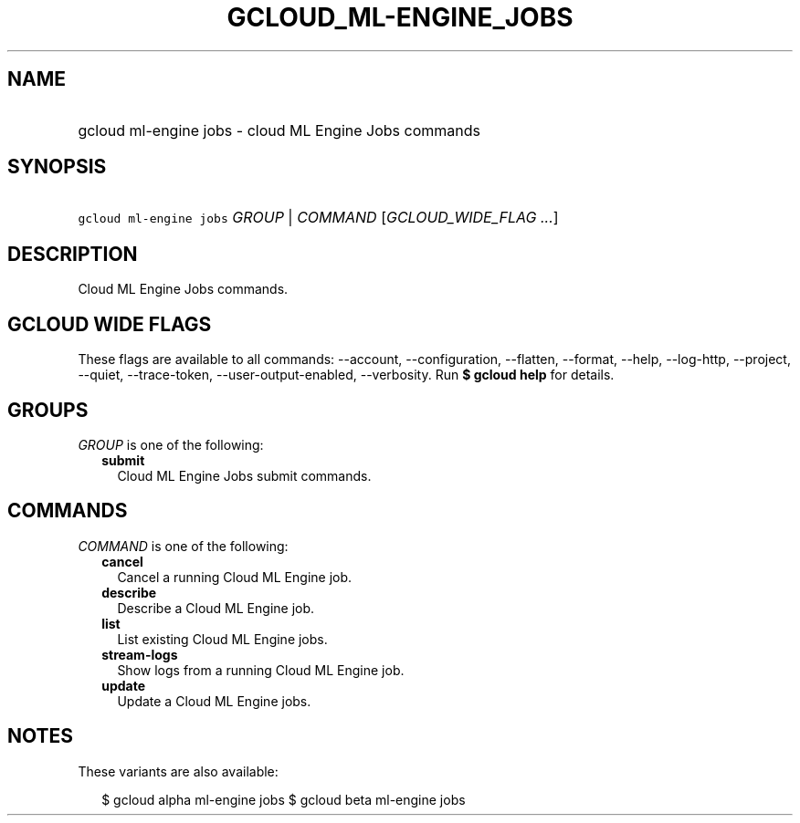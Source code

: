 
.TH "GCLOUD_ML\-ENGINE_JOBS" 1



.SH "NAME"
.HP
gcloud ml\-engine jobs \- cloud ML Engine Jobs commands



.SH "SYNOPSIS"
.HP
\f5gcloud ml\-engine jobs\fR \fIGROUP\fR | \fICOMMAND\fR [\fIGCLOUD_WIDE_FLAG\ ...\fR]



.SH "DESCRIPTION"

Cloud ML Engine Jobs commands.



.SH "GCLOUD WIDE FLAGS"

These flags are available to all commands: \-\-account, \-\-configuration,
\-\-flatten, \-\-format, \-\-help, \-\-log\-http, \-\-project, \-\-quiet,
\-\-trace\-token, \-\-user\-output\-enabled, \-\-verbosity. Run \fB$ gcloud
help\fR for details.



.SH "GROUPS"

\f5\fIGROUP\fR\fR is one of the following:

.RS 2m
.TP 2m
\fBsubmit\fR
Cloud ML Engine Jobs submit commands.


.RE
.sp

.SH "COMMANDS"

\f5\fICOMMAND\fR\fR is one of the following:

.RS 2m
.TP 2m
\fBcancel\fR
Cancel a running Cloud ML Engine job.

.TP 2m
\fBdescribe\fR
Describe a Cloud ML Engine job.

.TP 2m
\fBlist\fR
List existing Cloud ML Engine jobs.

.TP 2m
\fBstream\-logs\fR
Show logs from a running Cloud ML Engine job.

.TP 2m
\fBupdate\fR
Update a Cloud ML Engine jobs.


.RE
.sp

.SH "NOTES"

These variants are also available:

.RS 2m
$ gcloud alpha ml\-engine jobs
$ gcloud beta ml\-engine jobs
.RE

